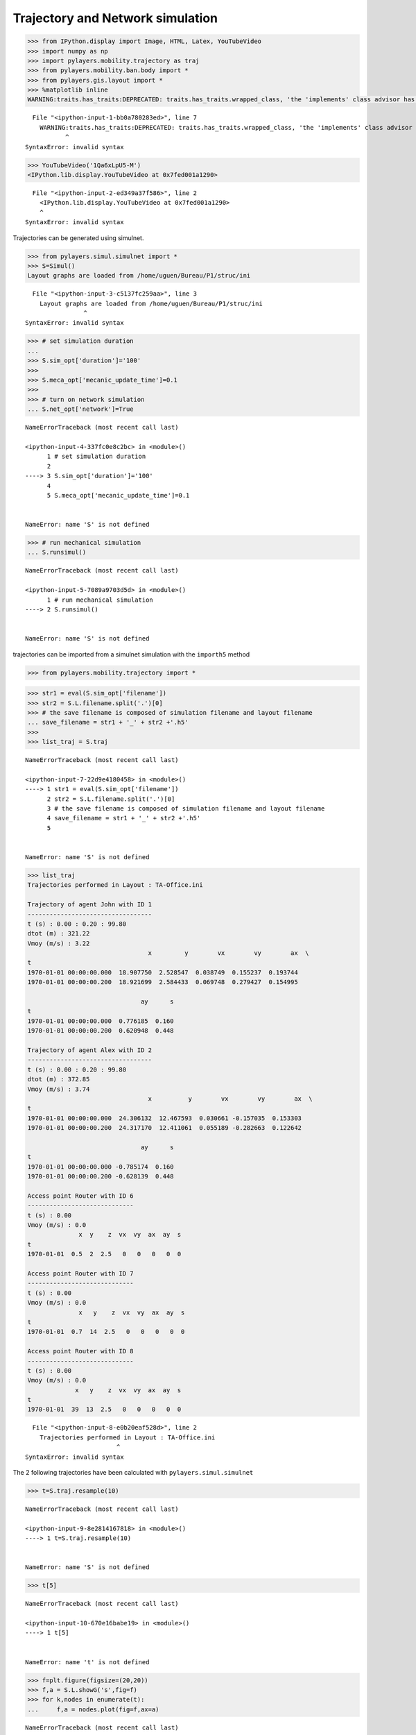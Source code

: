 
Trajectory and Network simulation
---------------------------------

.. code:: python

    >>> from IPython.display import Image, HTML, Latex, YouTubeVideo
    >>> import numpy as np
    >>> import pylayers.mobility.trajectory as traj
    >>> from pylayers.mobility.ban.body import *
    >>> from pylayers.gis.layout import *
    >>> %matplotlib inline
    WARNING:traits.has_traits:DEPRECATED: traits.has_traits.wrapped_class, 'the 'implements' class advisor has been deprecated. Use the 'provides' class decorator.


::


      File "<ipython-input-1-bb0a780283ed>", line 7
        WARNING:traits.has_traits:DEPRECATED: traits.has_traits.wrapped_class, 'the 'implements' class advisor has been deprecated. Use the 'provides' class decorator.
               ^
    SyntaxError: invalid syntax



.. code:: python

    >>> YouTubeVideo('1Qa6xLpU5-M')
    <IPython.lib.display.YouTubeVideo at 0x7fed001a1290>


::


      File "<ipython-input-2-ed349a37f586>", line 2
        <IPython.lib.display.YouTubeVideo at 0x7fed001a1290>
        ^
    SyntaxError: invalid syntax



Trajectories can be generated using simulnet.

.. code:: python

    >>> from pylayers.simul.simulnet import *
    >>> S=Simul()
    Layout graphs are loaded from /home/uguen/Bureau/P1/struc/ini


::


      File "<ipython-input-3-c5137fc259aa>", line 3
        Layout graphs are loaded from /home/uguen/Bureau/P1/struc/ini
                    ^
    SyntaxError: invalid syntax



.. code:: python

    >>> # set simulation duration
    ... 
    >>> S.sim_opt['duration']='100'
    >>> 
    >>> S.meca_opt['mecanic_update_time']=0.1
    >>> 
    >>> # turn on network simulation
    ... S.net_opt['network']=True


::


    

    NameErrorTraceback (most recent call last)

    <ipython-input-4-337fc0e8c2bc> in <module>()
          1 # set simulation duration
          2 
    ----> 3 S.sim_opt['duration']='100'
          4 
          5 S.meca_opt['mecanic_update_time']=0.1


    NameError: name 'S' is not defined


.. code:: python

    >>> # run mechanical simulation
    ... S.runsimul()


::


    

    NameErrorTraceback (most recent call last)

    <ipython-input-5-7089a9703d5d> in <module>()
          1 # run mechanical simulation
    ----> 2 S.runsimul()
    

    NameError: name 'S' is not defined


trajectories can be imported from a simulnet simulation with the
``importh5`` method

.. code:: python

    >>> from pylayers.mobility.trajectory import *

.. code:: python

    >>> str1 = eval(S.sim_opt['filename'])
    >>> str2 = S.L.filename.split('.')[0]
    >>> # the save filename is composed of simulation filename and layout filename
    ... save_filename = str1 + '_' + str2 +'.h5'
    >>> 
    >>> list_traj = S.traj


::


    

    NameErrorTraceback (most recent call last)

    <ipython-input-7-22d9e4180458> in <module>()
    ----> 1 str1 = eval(S.sim_opt['filename'])
          2 str2 = S.L.filename.split('.')[0]
          3 # the save filename is composed of simulation filename and layout filename
          4 save_filename = str1 + '_' + str2 +'.h5'
          5 


    NameError: name 'S' is not defined


.. code:: python

    >>> list_traj
    Trajectories performed in Layout : TA-Office.ini
    
    Trajectory of agent John with ID 1
    ----------------------------------
    t (s) : 0.00 : 0.20 : 99.80
    dtot (m) : 321.22
    Vmoy (m/s) : 3.22
                                     x         y        vx        vy        ax  \
    t                                                                            
    1970-01-01 00:00:00.000  18.907750  2.528547  0.038749  0.155237  0.193744   
    1970-01-01 00:00:00.200  18.921699  2.584433  0.069748  0.279427  0.154995   
    
                                   ay      s  
    t                                         
    1970-01-01 00:00:00.000  0.776185  0.160  
    1970-01-01 00:00:00.200  0.620948  0.448  
    
    Trajectory of agent Alex with ID 2
    ----------------------------------
    t (s) : 0.00 : 0.20 : 99.80
    dtot (m) : 372.85
    Vmoy (m/s) : 3.74
                                     x          y        vx        vy        ax  \
    t                                                                             
    1970-01-01 00:00:00.000  24.306132  12.467593  0.030661 -0.157035  0.153303   
    1970-01-01 00:00:00.200  24.317170  12.411061  0.055189 -0.282663  0.122642   
    
                                   ay      s  
    t                                         
    1970-01-01 00:00:00.000 -0.785174  0.160  
    1970-01-01 00:00:00.200 -0.628139  0.448  
    
    Access point Router with ID 6
    -----------------------------
    t (s) : 0.00
    Vmoy (m/s) : 0.0
                  x  y    z  vx  vy  ax  ay  s
    t                                         
    1970-01-01  0.5  2  2.5   0   0   0   0  0
    
    Access point Router with ID 7
    -----------------------------
    t (s) : 0.00
    Vmoy (m/s) : 0.0
                  x   y    z  vx  vy  ax  ay  s
    t                                          
    1970-01-01  0.7  14  2.5   0   0   0   0  0
    
    Access point Router with ID 8
    -----------------------------
    t (s) : 0.00
    Vmoy (m/s) : 0.0
                 x   y    z  vx  vy  ax  ay  s
    t                                         
    1970-01-01  39  13  2.5   0   0   0   0  0


::


      File "<ipython-input-8-e0b20eaf528d>", line 2
        Trajectories performed in Layout : TA-Office.ini
                             ^
    SyntaxError: invalid syntax



The 2 following trajectories have been calculated with
``pylayers.simul.simulnet``

.. code:: python

    >>> t=S.traj.resample(10)


::


    

    NameErrorTraceback (most recent call last)

    <ipython-input-9-8e2814167818> in <module>()
    ----> 1 t=S.traj.resample(10)
    

    NameError: name 'S' is not defined


.. code:: python

    >>> t[5]


::


    

    NameErrorTraceback (most recent call last)

    <ipython-input-10-670e16babe19> in <module>()
    ----> 1 t[5]
    

    NameError: name 't' is not defined


.. code:: python

    >>> f=plt.figure(figsize=(20,20))
    >>> f,a = S.L.showG('s',fig=f)
    >>> for k,nodes in enumerate(t):
    ...     f,a = nodes.plot(fig=f,ax=a)


::


    

    NameErrorTraceback (most recent call last)

    <ipython-input-11-33f09bd8acd5> in <module>()
          1 f=plt.figure(figsize=(20,20))
    ----> 2 f,a = S.L.showG('s',fig=f)
          3 for k,nodes in enumerate(t):
          4     f,a = nodes.plot(fig=f,ax=a)


    NameError: name 'S' is not defined


.. code:: python

    >>> len(t.t)
    4989


::


    

    NameErrorTraceback (most recent call last)

    <ipython-input-12-4a86d1b2da30> in <module>()
    ----> 1 len(t.t)
          2 4989


    NameError: name 't' is not defined


.. code:: python

    >>> S
    Simulation information
    ----------------------
    Layout: TA-Office.ini
    Simulation duration: 100
    Random seed: 1
    Save simulation: True
    
    Update times
    -------------
    Mechanical update: 0.1
    Network update: 0.1
    Localization update: 'autonomous'
    
    Agents => self.lAg[i]
    ------
    Number of agents :5
    Agents IDs: ['1', '2', '6', '7', '8']
    Agents names: ['John', 'Alex', 'Router', 'Router', 'Router']
    Destination of chosen agents: 'random'
    
    Network
    -------
    Nodes per wstd: {'rat1': ['1', '8', '2', '7', '6']}
    
    Localization
    ------------
    Localization enable: False
    Postion estimation methods: ['geo']


::


      File "<ipython-input-13-e1ff75ec48a8>", line 2
        Simulation information
                             ^
    SyntaxError: invalid syntax



.. code:: python

    >>> S.traj.t


::


    

    NameErrorTraceback (most recent call last)

    <ipython-input-14-ff7a53ed71f5> in <module>()
    ----> 1 S.traj.t
    

    NameError: name 'S' is not defined


.. code:: python

    >>> plt.figure(figsize=(20,10))
    >>> Rss18 = S.save.save['1']['8']['rat1']['Pr'][:,0]
    >>> Rss12 = S.save.save['1']['2']['rat1']['Pr'][:,0]
    >>> Rss17 = S.save.save['1']['7']['rat1']['Pr'][:,0]
    >>> Rss16 = S.save.save['1']['6']['rat1']['Pr'][:,0]
    >>> Rss28 = S.save.save['2']['8']['rat1']['Pr'][:,0]
    >>> Rss27 = S.save.save['2']['7']['rat1']['Pr'][:,0]
    >>> Rss26 = S.save.save['2']['6']['rat1']['Pr'][:,0]
    >>> plt.plot(Rss18,'b',label='1-8')
    >>> plt.plot(Rss12,'r',label='1-2')
    >>> plt.plot(Rss17,'g',label='1-7')
    >>> plt.plot(Rss16,'c',label='1-6')
    >>> plt.plot(Rss28,'b--',label='2-8')
    >>> plt.plot(Rss27,'g--',label='2-7')
    >>> plt.plot(Rss26,'c--',label='2-6')
    >>> plt.xlabel('Time (s)')
    >>> plt.ylabel('RSS (dBm)')
    >>> plt.legend()


::


    

    NameErrorTraceback (most recent call last)

    <ipython-input-15-aa0b0dfa69b7> in <module>()
          1 plt.figure(figsize=(20,10))
    ----> 2 Rss18 = S.save.save['1']['8']['rat1']['Pr'][:,0]
          3 Rss12 = S.save.save['1']['2']['rat1']['Pr'][:,0]
          4 Rss17 = S.save.save['1']['7']['rat1']['Pr'][:,0]
          5 Rss16 = S.save.save['1']['6']['rat1']['Pr'][:,0]


    NameError: name 'S' is not defined

